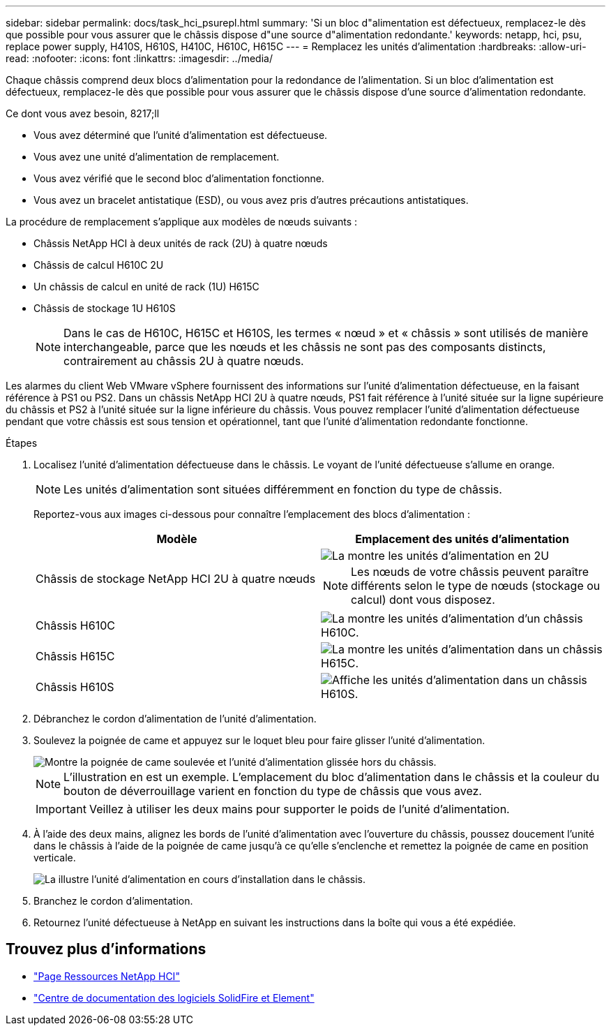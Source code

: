 ---
sidebar: sidebar 
permalink: docs/task_hci_psurepl.html 
summary: 'Si un bloc d"alimentation est défectueux, remplacez-le dès que possible pour vous assurer que le châssis dispose d"une source d"alimentation redondante.' 
keywords: netapp, hci, psu, replace power supply, H410S, H610S, H410C, H610C, H615C 
---
= Remplacez les unités d'alimentation
:hardbreaks:
:allow-uri-read: 
:nofooter: 
:icons: font
:linkattrs: 
:imagesdir: ../media/


[role="lead"]
Chaque châssis comprend deux blocs d'alimentation pour la redondance de l'alimentation. Si un bloc d'alimentation est défectueux, remplacez-le dès que possible pour vous assurer que le châssis dispose d'une source d'alimentation redondante.

.Ce dont vous avez besoin, 8217;ll
* Vous avez déterminé que l'unité d'alimentation est défectueuse.
* Vous avez une unité d'alimentation de remplacement.
* Vous avez vérifié que le second bloc d'alimentation fonctionne.
* Vous avez un bracelet antistatique (ESD), ou vous avez pris d'autres précautions antistatiques.


La procédure de remplacement s'applique aux modèles de nœuds suivants :

* Châssis NetApp HCI à deux unités de rack (2U) à quatre nœuds
* Châssis de calcul H610C 2U
* Un châssis de calcul en unité de rack (1U) H615C
* Châssis de stockage 1U H610S
+

NOTE: Dans le cas de H610C, H615C et H610S, les termes « nœud » et « châssis » sont utilisés de manière interchangeable, parce que les nœuds et les châssis ne sont pas des composants distincts, contrairement au châssis 2U à quatre nœuds.



Les alarmes du client Web VMware vSphere fournissent des informations sur l'unité d'alimentation défectueuse, en la faisant référence à PS1 ou PS2. Dans un châssis NetApp HCI 2U à quatre nœuds, PS1 fait référence à l'unité située sur la ligne supérieure du châssis et PS2 à l'unité située sur la ligne inférieure du châssis. Vous pouvez remplacer l'unité d'alimentation défectueuse pendant que votre châssis est sous tension et opérationnel, tant que l'unité d'alimentation redondante fonctionne.

.Étapes
. Localisez l'unité d'alimentation défectueuse dans le châssis. Le voyant de l'unité défectueuse s'allume en orange.
+

NOTE: Les unités d'alimentation sont situées différemment en fonction du type de châssis.

+
Reportez-vous aux images ci-dessous pour connaître l'emplacement des blocs d'alimentation :

+
[cols="2*"]
|===
| Modèle | Emplacement des unités d'alimentation 


| Châssis de stockage NetApp HCI 2U à quatre nœuds  a| 
image::storage_chassis_psu.png[La montre les unités d'alimentation en 2U]


NOTE: Les nœuds de votre châssis peuvent paraître différents selon le type de nœuds (stockage ou calcul) dont vous disposez.



| Châssis H610C  a| 
image::h610c_psu.png[La montre les unités d'alimentation d'un châssis H610C.]



| Châssis H615C  a| 
image::h615c_psu.png[La montre les unités d'alimentation dans un châssis H615C.]



| Châssis H610S  a| 
image::h610s_psu.png[Affiche les unités d'alimentation dans un châssis H610S.]

|===
. Débranchez le cordon d'alimentation de l'unité d'alimentation.
. Soulevez la poignée de came et appuyez sur le loquet bleu pour faire glisser l'unité d'alimentation.
+
image::psu-remove.gif[Montre la poignée de came soulevée et l'unité d'alimentation glissée hors du châssis.]

+

NOTE: L'illustration en est un exemple. L'emplacement du bloc d'alimentation dans le châssis et la couleur du bouton de déverrouillage varient en fonction du type de châssis que vous avez.

+

IMPORTANT: Veillez à utiliser les deux mains pour supporter le poids de l'unité d'alimentation.

. À l'aide des deux mains, alignez les bords de l'unité d'alimentation avec l'ouverture du châssis, poussez doucement l'unité dans le châssis à l'aide de la poignée de came jusqu'à ce qu'elle s'enclenche et remettez la poignée de came en position verticale.
+
image::psu-install.gif[La illustre l'unité d'alimentation en cours d'installation dans le châssis.]

. Branchez le cordon d'alimentation.
. Retournez l'unité défectueuse à NetApp en suivant les instructions dans la boîte qui vous a été expédiée.




== Trouvez plus d'informations

* https://www.netapp.com/us/documentation/hci.aspx["Page Ressources NetApp HCI"^]
* http://docs.netapp.com/sfe-122/index.jsp["Centre de documentation des logiciels SolidFire et Element"^]

